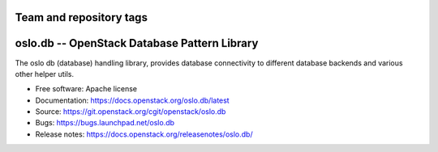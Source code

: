 ========================
Team and repository tags
========================

.. image:: https://governance.openstack.org/tc/badges/oslo.db.svg
    :target: https://governance.openstack.org/tc/reference/tags/index.html

.. Change things from this point on

===============================================
 oslo.db -- OpenStack Database Pattern Library
===============================================

.. image:: https://img.shields.io/pypi/v/oslo.db.svg
    :target: https://pypi.org/project/oslo.db/
    :alt: Latest Version

.. image:: https://img.shields.io/pypi/dm/oslo.db.svg
    :target: https://pypi.org/project/oslo.db/
    :alt: Downloads

The oslo db (database) handling library, provides database
connectivity to different database backends and various other helper
utils.

* Free software: Apache license
* Documentation: https://docs.openstack.org/oslo.db/latest
* Source: https://git.openstack.org/cgit/openstack/oslo.db
* Bugs: https://bugs.launchpad.net/oslo.db
* Release notes:  https://docs.openstack.org/releasenotes/oslo.db/

